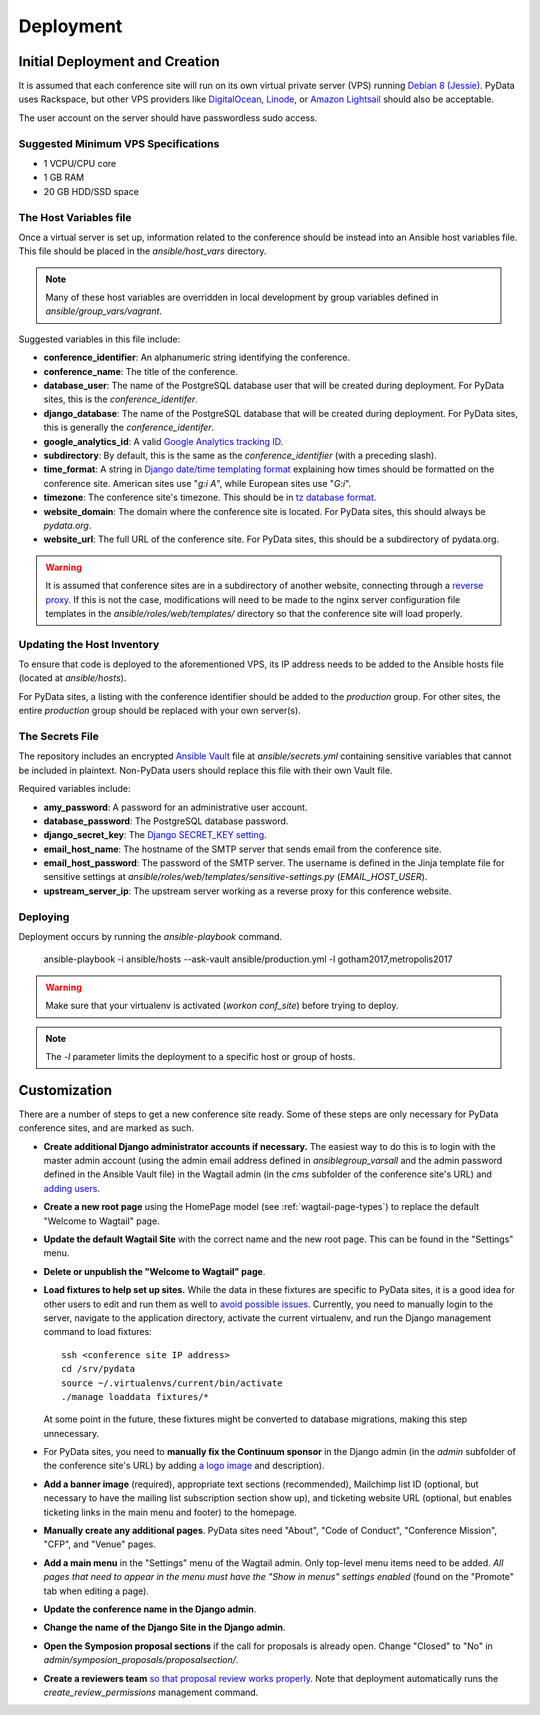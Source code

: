 Deployment
==========

Initial Deployment and Creation
-------------------------------

It is assumed that each conference site will run on its own virtual private
server (VPS) running `Debian 8 (Jessie)`_. PyData uses Rackspace, but other
VPS providers like DigitalOcean_, Linode_, or `Amazon Lightsail`_ should also
be acceptable.

The user account on the server  should have passwordless sudo access.

.. _Debian 8 (Jessie): https://wiki.debian.org/DebianJessie
.. _DigitalOcean: https://www.digitalocean.com/
.. _Linode: https://www.linode.com/
.. _Amazon Lightsail: https://amazonlightsail.com/

Suggested Minimum VPS Specifications
~~~~~~~~~~~~~~~~~~~~~~~~~~~~~~~~~~~~

- 1 VCPU/CPU core
- 1 GB RAM
- 20 GB HDD/SSD space

The Host Variables file
~~~~~~~~~~~~~~~~~~~~~~~

Once a virtual server is set up, information related to the conference
should be instead into an Ansible host variables file. This file should be
placed in the `ansible/host_vars` directory.

.. note::
   Many of these host variables are overridden in local development by
   group variables defined in `ansible/group_vars/vagrant`.

Suggested variables in this file include:

- **conference_identifier**: An alphanumeric string identifying the conference.
- **conference_name**: The title of the conference.
- **database_user**: The name of the PostgreSQL database user that will be
  created during deployment. For PyData sites, this is the
  `conference_identifer`.
- **django_database**: The name of the PostgreSQL database that will be
  created during deployment. For PyData sites, this is generally the
  `conference_identifer`.
- **google_analytics_id**: A valid `Google Analytics tracking ID`_.
- **subdirectory**: By default, this is the same as the `conference_identifier`
  (with a preceding slash).
- **time_format**: A string in `Django date/time templating format`_
  explaining how times should be formatted on the conference site.
  American sites use "`g:i A`", while European sites use "`G:i`".
- **timezone**: The conference site's timezone. This should be in
  `tz database format`_.
- **website_domain**: The domain where the conference site is located. For
  PyData sites, this should always be *pydata.org*.
- **website_url**: The full URL of the conference site. For PyData sites, this
  should be a subdirectory of pydata.org.

.. warning::
   It is assumed that conference sites are in a subdirectory of
   another website, connecting through a `reverse proxy`_. If this is not the
   case, modifications will need to be made to the nginx server configuration
   file templates in the `ansible/roles/web/templates/` directory so that
   the conference site will load properly.

.. _Google Analytics tracking ID: https://support.google.com/analytics/answer/1032385
.. _Django date/time templating format: https://docs.djangoproject.com/en/1.9/ref/templates/builtins/#date
.. _tz database format: https://en.wikipedia.org/wiki/List_of_tz_database_time_zones
.. _reverse proxy: https://en.wikipedia.org/wiki/Reverse_proxy

Updating the Host Inventory
~~~~~~~~~~~~~~~~~~~~~~~~~~~

To ensure that code is deployed to the aforementioned VPS, its IP address
needs to be added to the Ansible hosts file (located at `ansible/hosts`).

For PyData sites, a listing with the conference identifier should be added
to the `production` group. For other sites, the entire `production` group
should be replaced with your own server(s).

The Secrets File
~~~~~~~~~~~~~~~~

The repository includes an encrypted `Ansible Vault`_ file at
`ansible/secrets.yml` containing sensitive variables that cannot
be included in plaintext. Non-PyData users should replace this file with
their own Vault file.

.. _Ansible Vault: https://docs.ansible.com/ansible/playbooks_vault.html

Required variables include:

- **amy_password**: A password for an administrative user account.
- **database_password**: The PostgreSQL database password.
- **django_secret_key**: The `Django SECRET_KEY setting`_.
- **email_host_name**: The hostname of the SMTP server that sends email
  from the conference site.
- **email_host_password**: The password of the SMTP server. The username
  is defined in the Jinja template file for sensitive settings at
  `ansible/roles/web/templates/sensitive-settings.py` (`EMAIL_HOST_USER`).
- **upstream_server_ip**: The upstream server working as a reverse proxy
  for this conference website.

.. _Django SECRET_KEY setting: https://docs.djangoproject.com/en/1.9/ref/settings/#std:setting-SECRET_KEY

Deploying
~~~~~~~~~

Deployment occurs by running the `ansible-playbook` command.

    ansible-playbook -i ansible/hosts --ask-vault ansible/production.yml -l gotham2017,metropolis2017

.. warning::
   Make sure that your virtualenv is activated (`workon conf_site`)
   before trying to deploy.

.. note::
   The `-l` parameter limits the deployment to a specific host or group of
   hosts.

Customization
-------------

There are a number of steps to get a new conference site ready. Some of these
steps are only necessary for PyData conference sites, and are marked as such.

- **Create additional Django administrator accounts if necessary.** The
  easiest way to do this is to login with the master admin account
  (using the admin email address defined in `ansible\group_vars\all` and
  the admin password defined in the Ansible Vault file) in the Wagtail admin
  (in the `cms` subfolder of the conference site's URL) and `adding users`_.
- **Create a new root page** using the HomePage model
  (see :ref:`wagtail-page-types`) to replace the default "Welcome to Wagtail"
  page.
- **Update the default Wagtail Site** with the correct name and the
  new root page. This can be found in the "Settings" menu.
- **Delete or unpublish the "Welcome to Wagtail" page**.
- **Load fixtures to help set up sites.** While the data in these fixtures
  are specific to PyData sites, it is a good idea for other users to edit
  and run them as well to `avoid possible issues`_. Currently, you need to
  manually login to the server, navigate to the application directory,
  activate the current virtualenv, and run the Django management command
  to load fixtures::

    ssh <conference site IP address>
    cd /srv/pydata
    source ~/.virtualenvs/current/bin/activate
    ./manage loaddata fixtures/*

  At some point in the future, these fixtures might be converted to
  database migrations, making this step unnecessary.
- For PyData sites, you need to **manually fix the Continuum sponsor** in
  the Django admin (in the `admin` subfolder of the conference site's URL) by
  adding `a logo image <https://pydata.org/images/sponsors/continuum.png>`_
  and description).
- **Add a banner image** (required), appropriate text sections (recommended),
  Mailchimp list ID (optional, but necessary to have the mailing list
  subscription section show up), and ticketing website URL (optional,
  but enables ticketing links in the main menu and footer) to the homepage.
- **Manually create any additional pages**. PyData sites need "About",
  "Code of Conduct", "Conference Mission", "CFP", and "Venue" pages.
- **Add a main menu** in the "Settings" menu of the Wagtail admin. Only
  top-level menu items need to be added. *All pages that need to appear in the
  menu must have the "Show in menus" settings enabled* (found on the
  "Promote" tab when editing a page).
- **Update the conference name in the Django admin**.
- **Change the name of the Django Site in the Django admin**.
- **Open the Symposion proposal sections** if the call for proposals is
  already open. Change "Closed" to "No" in
  `admin/symposion_proposals/proposalsection/`.
- **Create a reviewers team** `so that proposal review works properly
  <https://groups.google.com/d/msg/pinax-symposion/5dWWuPuqEjc/jZNcu4spzHMJ>`_.
  Note that deployment automatically runs the `create_review_permissions`
  management command.

.. _adding users: http://docs.wagtail.io/en/v1.9/editor_manual/administrator_tasks/managing_users.html
.. _avoid possible issues: https://github.com/pinax/symposion/pull/13
